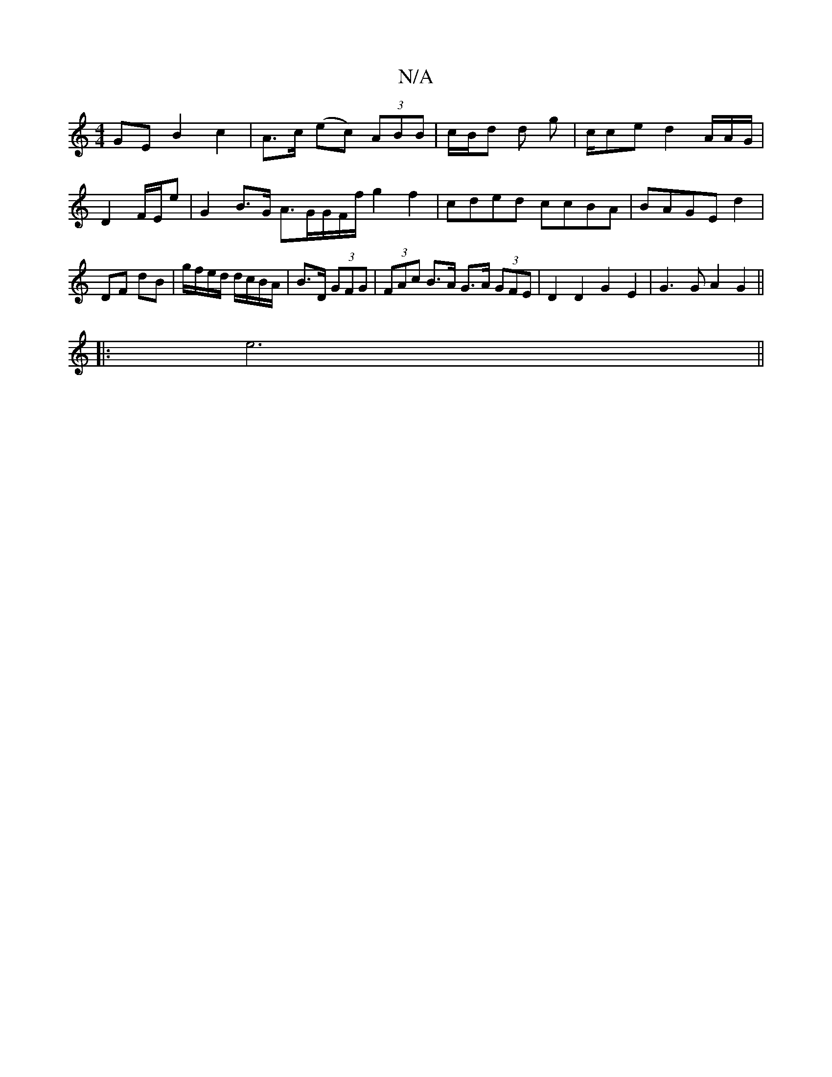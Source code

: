 X:1
T:N/A
M:4/4
R:N/A
K:Cmajor
GE B2 c2 |A>c (ec) (3ABB | c/B/d d g | c/2ce d2 A/A/G/|
D2 F/E/e | G2 B>G A>GG/F/f/g2f2|cded ccBA|BAGE d2|
DF dB| g/f/e/d/ d/c/B/A/|B>D (3GFG | (3FAc B>A G>A (3GFE|D2 D2 G2E2| G3 G A2 G2||
|: e6 ||
| 